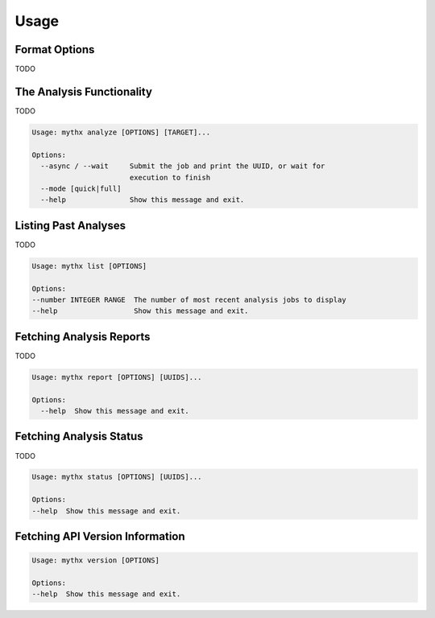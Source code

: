 =====
Usage
=====

Format Options
--------------

TODO


The Analysis Functionality
--------------------------

TODO

.. code-block:: console

  Usage: mythx analyze [OPTIONS] [TARGET]...

  Options:
    --async / --wait     Submit the job and print the UUID, or wait for
                         execution to finish
    --mode [quick|full]
    --help               Show this message and exit.


Listing Past Analyses
---------------------

TODO

.. code-block:: console

  Usage: mythx list [OPTIONS]

  Options:
  --number INTEGER RANGE  The number of most recent analysis jobs to display
  --help                  Show this message and exit.


Fetching Analysis Reports
-------------------------

TODO

.. code-block:: console

  Usage: mythx report [OPTIONS] [UUIDS]...

  Options:
    --help  Show this message and exit.


Fetching Analysis Status
------------------------

TODO

.. code-block:: console

  Usage: mythx status [OPTIONS] [UUIDS]...

  Options:
  --help  Show this message and exit.


Fetching API Version Information
--------------------------------

.. code-block:: console

  Usage: mythx version [OPTIONS]

  Options:
  --help  Show this message and exit.
